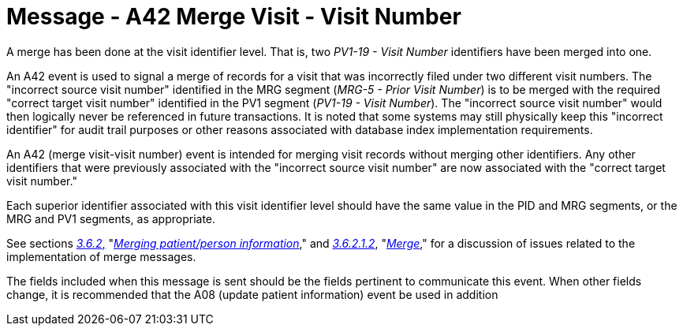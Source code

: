 = Message - A42 Merge Visit - Visit Number 
:v291_section: "3.3.42"
:v2_section_name: "ADT/ACK - Merge Visit - Visit Number (Event A42)"
:generated: "Thu, 01 Aug 2024 15:25:17 -0600"

A merge has been done at the visit identifier level. That is, two _PV1-19 - Visit Number_ identifiers have been merged into one.

An A42 event is used to signal a merge of records for a visit that was incorrectly filed under two different visit numbers. The "incorrect source visit number" identified in the MRG segment (_MRG-5 - Prior Visit Number_) is to be merged with the required "correct target visit number" identified in the PV1 segment (_PV1-19 - Visit Number_). The "incorrect source visit number" would then logically never be referenced in future transactions. It is noted that some systems may still physically keep this "incorrect identifier" for audit trail purposes or other reasons associated with database index implementation requirements.

An A42 (merge visit-visit number) event is intended for merging visit records without merging other identifiers. Any other identifiers that were previously associated with the "incorrect source visit number" are now associated with the "correct target visit number."

Each superior identifier associated with this visit identifier level should have the same value in the PID and MRG segments, or the MRG and PV1 segments, as appropriate.

See sections link:#merging-patientperson-information[_3.6.2_&#44;] "link:#merging-patientperson-information[_Merging patient/person information_]," and link:#merge[_3.6.2.1.2_], "link:#merge[_Merge_]," for a discussion of issues related to the implementation of merge messages.

The fields included when this message is sent should be the fields pertinent to communicate this event. When other fields change, it is recommended that the A08 (update patient information) event be used in addition

[tabset]



[ack_message_structure-table]



